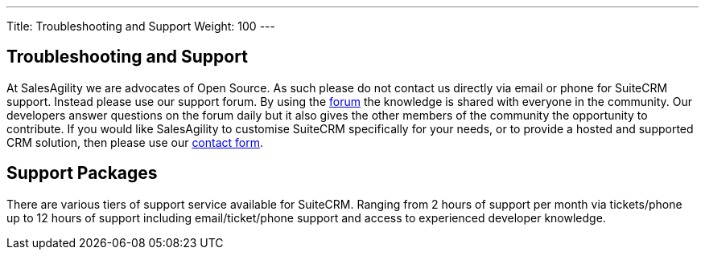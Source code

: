 ---
Title: Troubleshooting and Support
Weight: 100
---

== Troubleshooting and Support

At SalesAgility we are advocates of Open Source. As such please do not
contact us directly via email or phone for SuiteCRM support. Instead
please use our support forum. By using the
https://suitecrm.com/forum/suite-forum[forum] the knowledge is shared
with everyone in the community. Our developers answer questions on the
forum daily but it also gives the other members of the community the
opportunity to contribute. If you would like SalesAgility to customise
SuiteCRM specifically for your needs, or to provide a hosted and
supported CRM solution, then please use our
https://salesagility.com/contact-us[contact form].

== Support Packages

There are various tiers of support service available for SuiteCRM. Ranging from 2 hours of support per month via tickets/phone up to 12 hours of support including email/ticket/phone support and access to experienced developer knowledge.

